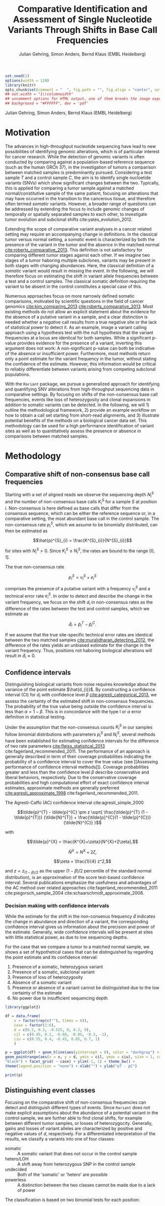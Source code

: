 #+TITLE: Comparative Identification and Assessment of Single Nucleotide Variants Through Shifts in Base Call Frequencies
#+AUTHOR: Julian Gehring, Simon Anders, Bernd Klaus (EMBL Heidelberg)

#+LATEX_CLASS: biocKnitrRnwPlain
#+LATEX_HEADER: \usepackage[nottoc,numbib]{tocbibind}
#+LATEX_HEADER: \usepackage{helvet}
#+HTML_HEAD: <link rel="stylesheet" type="text/css" href="bioc.css" />
#+HTML_HEAD: <link rel="stylesheet" type="text/css" href="http://www.ebi.ac.uk/~jgehring/css/bioc.css" />
#+OPTIONS: html-postamble:t html-preamble:nil
#+INFOJS_OPT: view:showall toc:t ftoc:t ltoc:nil

#+MACRO: M @@latex:\$1{@@$2@@latex:}@@
#+MACRO: R @@latex:\R{}@@
#+MACRO: Bioconductor @@latex:\Bioconductor{}@@

#+COMMENT: This is only present within latex
#+BEGIN_LaTeX
%\VignetteEngine{knitr::knitr}
%\VignetteIndexEntry{Rariant - PDF}
%\VignettePackage{Rariant}
#+END_LaTeX

#+COMMENT: This is only present within html
#+BEGIN_HTML
<!--
%\VignetteEngine{knitr::knitr}
%\VignetteIndexEntry{Rariant - HTML}
%\VignettePackage{Rariant}
-->
#+END_HTML

#+COMMENT: if ':exports none', the code block is not exported to the vignette templates 
#+BEGIN_SRC R :exports code :ravel results='hide', echo=FALSE, message=FALSE, warning=FALSE
  set.seed(1)
  options(width = 120)
  library(knitr)
  opts_chunk$set(comment = "  ", fig.path = "", fig.align = "center", out.width = "90%", indent = 10, cache = FALSE, cache.path = "../cache")
  ## out.width = "1\\columnwidth"
  ## uncomment options for HTML output, one of them breaks the image export
  ## background = "#FFFFFF", dev = 'pdf'
#+END_SRC

#+BEGIN_HTML
<!--begin.rcode setup, results='hide', echo=FALSE, message=FALSE, warning=FALSE
library(knitr)
# to base64 encode images
opts_knit$set(upload.fun = image_uri)
knit_hooks$set(fig.cap = function(before, options, envir) {
if(!before) {
paste('<p class="caption">',options$fig.cap,"</p>",sep="")
}
})
end.rcode-->
#+END_HTML

#+BEGIN_HTML
<p class="author-top">Julian Gehring, Simon Anders, Bernd Klaus (EMBL Heidelberg)</p>
#+END_HTML


* Motivation

The advances in high-throughput nucleotide sequencing have lead to new
possibilities of identifying genomic alterations, which is of particular interest
for cancer research.  While the detection of genomic variants is often conducted
by comparing against a population-based reference sequence (such as the human GRCh
37), in the investigation of tumors a comparison between matched samples is
predominantly pursued.  Considering a test sample $T$ and a control sample $C$,
the aim is to identify single nucloetide variants (SNVs) which show significant
changes between the two.  Typically, this is applied for comparing
a tumor sample against a matched normal/constitutive sample of the same patient,
focusing on alterations that may have occurred in the transition to the
cancerous tissue, and therefore often termed /somatic/ variants.  However, a
broader range of questions can be addressed by extending the focus to include
genomic changes of temporally or spatially separated samples to each other, to
investigate tumor evolution and subclonal shifts cite:yates_evolution_2012.

Extending the scope of comparative variant analyses in a cancer related setting
may require an accompanying change in definitions.  In the classical tumor
versus normal setting, a /somatic/ event is characterized by both the presence
of the variant in the tumor and the absence in the matched normal
[[cite:roberts_comparative_2013]].  This definition is not satisfactory for
comparing different tumor stages against each other.  If we imagine two stages
of a tumor haboring multiple subclones, variants may be present in both stages
with changing abundances.  Here, the classical definition of a /somatic/ variant
would result in missing the event.  In the following, we will therefore focus on
estimating the shift in variant allele frequencies between a test and a control
samples.  The classical somatic definition requiring the variant to be absent in the
control constitutes a special case of this.

Numerous approaches focus on more narrowly defined somatic comparisons,
motivated by scientific questions in the field of cancer genomics
[[cite:kim_comparing_2013]] [[cite:roberts_comparative_2013]].  Most existing methods 
do not allow an explicit statement about the evidence for the absence of a
putative variant in a sample, and a clear distinction is needed whether a /negative/ call
results from a true negative site or the lack of statistical power to detect it.
As an example, image a variant calling approach using a hypothesis test with the
null hypothesis that the variant frequencies at a locus are identical for both
samples.  While a significant p-value provides evidence for the presence of a
variant, inverting this argument does not work: A non-significant p-value can
both be indicative of the absence or insufficient power.  Furthermore, most
methods return only a point estimate for the variant frequency in the tumor,
without stating the confidence of the estimate.  However, this information would
be critical to reliably differentiate between variants arising from competing
subclonal populations.

With the =Rariant= package, we pursue a generalized approach for identifying and
quantifying SNV alterations from high-throughput sequencing data in comparative
settings. By focusing on shifts of the non-consensus base call frequencies,
events like loss of heterozygosity and clonal expansions in addition to somatic
variants can be detected.  In the following, we will 1) outline the methodological
framework, 2) provide an example workflow on how to obtain a call set starting
from short-read alignments, and 3) illustrate potential benefits of the methods on
a biological cancer data set.  This methodology can be used for a high
performance identification of variant sites as well as to quantitatively assess
the presence or absence in comparisons between matched samples.


* Methodology

** Comparative shift of non-consensus base call frequencies

Starting with a set of aligned reads we observe the sequencing depth $N^{S}_{i}$
and the number of non-consensus base calls $K^{S}_{i}$ for a sample $S$ at
position $i$.  Non-consensus is here defined as base calls that differ from the
consensus sequence, which can be either the reference sequence or, in a
comparative setting, the most abundant base call in the control sample.  The
non-consensus rate $p^{S}_{i}$, which we assume to be binomially distributed,
can then be estimated as

$$\hat{p}^{S}_{i} = \frac{K^{S}_{i}}{N^{S}_{i}}$$

for sites with $N^{S}_{i} > 0$.  Since $K^{S}_{i} \leq N^{S}_{i}$, the rates are
bound to the range $[0,1]$.

#+COMMENT: What should the CI for N == 0 look like?

The true non-consensus rate

$$p^{S}_{i} = v^{S}_{i} + e^{S}_{i}$$

#+COMMENT: p = K/N = V/N + E/N = (V+E)/N

comprises the presence of a putative variant with a frequency $v^{S}_{i}$ and a
technical error rate $e^{S}_{i}$.  In order to detect and describe the change in
the variant frequency, we focus on the shift $d_{i}$ in non-consensus rates
as the difference of the rates between the test and control samples, which we
estimate as

$$\hat{d}_{i} = \hat{p}^{T}_{i} - \hat{p}^{C}_{i}.$$

If we assume that the true site-specific technical error rates are identical
between the two matched samples  [[cite:muralidharan_detecting_2012]], the difference
of the rates yields an unbiased estimate for the change in the variant
frequency.  Thus, positions not haboring biological alterations will result in
$\hat{d}_{i} \approx 0$.


** Confidence intervals

Distinguishing biological variants from noise requires knowledge
about the variance of the point estimate $\hat{d_{i}}$.  By constructing a
confidence interval (CI) for $d_{i}$ with confidence level $\beta$
[[cite:agresti_categorical_2013]], we assess the certainty of the estimated shift in
non-consensus frequencies.  The probability of the true value being outside the
confidence interval is less than $\alpha = 1 - \beta$.  This is in concordance
with the type I or $\alpha$ error definition in statistical testing.

Under the assumption that the non-consensus counts $K^{S}_{i}$ in our samples
follow binomial distributions with parameters $p^{S}_{i}$ and $N^{S}_{i}$,
several methods have been established for estimating confidence intervals for
the difference of two rate parameters [[cite:fleiss_statistical_2013]]
cite:fagerland_recommended_2011.  The performance of an approach is generally
described in term of their coverage probabilities indicating the probability of
a confidence interval to cover the true value (see [[Assessing performance of
confidence interval methods]]).  Coverage probabilities greater and less than the
confidence level $\beta$ describe conservative and liberal behaviors,
respectively. Due to the conservative coverage probabilities and high
computational effort of exact confidence interval estimates, approximate methods
are generally preferred [[cite:agresti_approximate_1998]]
cite:fagerland_recommended_2011.

The Agresti-Caffo (AC) confidence interval cite:agresti_simple_2000

$$\tilde{p}^{T} - \tilde{p}^{C} \pm z \sqrt{ \frac{\tilde{p}^{T} (1 -
\tilde{p}^{T})} {\tilde{N}^{T}} + \frac{\tilde{p}^{C}(1 - \tilde{p}^{C})}
{\tilde{N}^{C}} }$$

with 

$$\tilde{p}^{X} = \frac{K^{X}+\zeta}{N^{X}+2\zeta},$$

$$\tilde{N}^{X} = N^{X} + 2\zeta,$$

$$\zeta = \frac{1}{4} z^2,$$

and $z = z_{(1-\beta)/2}$ as the upper $(1-\beta)/2$ percentile of the standard
normal distribution), is an approximation of the score test-based
confidence interval.  Several publications emphasize the usefulness and
advantages of the AC method over related approaches
cite:fagerland_recommended_2011 cite:piegorsch_sample_2004
cite:schaarschmidt_approximate_2008.


*** Decision making with confidence intervals

While the estimate for the shift in the non-consenus frequency $\hat{d}$
indicates the change in abundance and direction of a variant, the corresponding
confidence interval gives us information about the precision and power of the
estimate.  Generally, wide confidence intervals will be present at sites with
little statistical power, as due to low sequencing depths.

For the case that we compare a tumor to a matched normal sample, we shows a set
of hypothetical cases that can be distinguished by regarding the point estimate
and its confidence interval:

#+COMMENT: Explain in more detail
1. Presence of a somatic, heterozygous variant
2. Presence of a somatic, subclonal variant
3. Presence of loss of heterozygosity
4. Absence of a somatic variant
5. Presence or absence of a variant cannot be distinguished due to the low
   certainty of the estimate
6. No power due to insufficient sequencing depth

#+NAME: ci_cases_plot
#+LABEL: ci_cases_plot
#+BEGIN_SRC R :results output graphics :file cases-ci.svg :session *R-devel* :width 14 :height 7 :ravel echo=FALSE, message=FALSE, fig.width=14, fig.height=7, fig.cap='Illustrative cases of confidence intervals for somatic variant frequency estimates'
  library(ggplot2)

  df = data.frame(
      x = factor(rep(c(""), times = 6)),
      case = factor(1:6),
      d = c(0.5, 0.3, -0.525, 0, 0.2, 0),
      cil = c(0.45, 0.2, -0.60, -0.05, -0.3, -1),
      ciu = c(0.55, 0.4, -0.45, 0.05, 0.7, 1)
      )

  p = ggplot(df) + geom_hline(aes(yintercept = 0), color = "darkgray") +
  geom_pointrange(aes(x = x, y = d, ymin = cil, ymax = ciu), size = 1, color =
  "black") + facet_grid( ~ case) + ylim(-1, 1) + theme_bw() +
  theme(legend.position = "none") + xlab("") + ylab("pT - pC")

  print(p)
#+END_SRC


** Distinguishing event classes

Focusing on the comparative shift of non-consensus frequencies can detect and
distinguish different types of events.  Since =Rariant= does not make explicit
assumptions about the abundance of a potential variant in the control sample, we
are further able to find clonal shifts, for example between different tumor
samples, or losses of heterozygocity. Generally, gains and losses of variant
alleles are characterized by positive and negative values of $d$, respectively.
For a differentiated interpretation of the results, we classify a variants into
one of four classes:

- somatic :: A somatic variant that does not occur in the control sample
- hetero/LOH :: A shift away from heterozygous SNP in the control sample
- undecided :: Both of the 'somatic' or 'hetero' are possible
- powerless :: A distinction between the two classes cannot be made due to a
               lack of power

#+COMMENT: Expand

The classification is based on two binomial tests for each position:

1. Somatic variants where the variant allele is not present in the control
   sample, rejecting a binomial test with the alternative hypothesis $H_{1}:
   p^{C} > 0$.

2. Sites with a loss of heterozygosity with a shift away from a heterozygous
   variant in the control sample, rejecting a binomial test with the
   alternative hypothesis $H_{1}: p^{C} \neq \frac{1}{2}$.


** Identifying variant sites in large datasets

The method that we have described before is suited for detecting variant
positions efficiently in large sequencing datasets, including whole-exome and
whole-genome sequencing.  For this purpose, we test for a shift in non-consensus
frequencies between two samples at each genomic position individually:

1. Form the base counts table for four bases A, C, G, T from the aligned
   reads.  In order to reduce the number of false counts, we can optionally
   exclude reads with low base calling quality and clip the head of each read.

2. Determine the consensus sequence: In a comparative setting, we will use the
   most abundant base call.

2. Calculate the sequencing depth $N^{S}_{i}$, mismatch counts $K^{S}_{i}$, and
   derived statistics for both samples, based on the consensus sequence (see
   [[Comparative shift of non-consensus base call frequencies]]).

3. Find potential variant sites with a Fisher's Exact Test, comparing the number
   of mismatching and total bases between the samples: ${K^{T}_{i}, N^{T}_{i},
   K^{C}_{i}, N^{C}_{i}}$.  The p-values are corrected for multiple testing
   according to the Benjamini-Hochberg procedure.  Only positions rejecting the
   null hypothesis at a significance level $\alpha$ are furtheron considered as
   potential variants.

4. Calculate Agresti-Caffo confidence intervals with confidence level $\beta$,
   in order to evaluate presence or absence of the variant (see [[Confidence
   intervals]]).

5. Classify variant sites into the groups: somatic, LOH, undecided, and
   powerless (see [[Distinguishing event classes]]).


* Workflow

In the following, we show an complete workflow for identifying SNVs from aligned
short reads.  For illustration purposes, we will focus on data from a whole
exome sequencing (WES) study, as part of the =h5vcData= package
[[cite:pyl_h5vcdata:_2013]], covering a subset of the NRAS gene.

#+BEGIN_SRC R :exports code :ravel results='hide', message=FALSE, warning=FALSE
  library(Rariant)
  
  library(h5vcData)
  library(GenomicRanges)
  library(ggbio)
  library(ggplot2)
#+END_SRC


** The data set

We compare an AML tumor sample with the matching control sample of a single
patient, starting with the alignments stored in =BAM= files.  Here, we will use
the =system.file= function to construct the path to our example data files.

#+COMMENT: Expand?  Explain how to do this for own data?

#+BEGIN_SRC R
  control_bam = system.file("extdata", "NRAS.Control.bam", package = "h5vcData", mustWork = TRUE)
  test_bam = system.file("extdata", "NRAS.AML.bam", package = "h5vcData", mustWork = TRUE)
#+END_SRC


Since we restrict our analysis to a small region of the genome at the moment, we
further define our region of interest.

#+BEGIN_SRC R
  roi = GRanges("1", IRanges(start = 115258439, end = 115259089))  
#+END_SRC


** Identifying variant sites

Variant sites can be identified with the =rariant= function.  As input, we
specify the alignment files for the test and control sample.  In case that we
are only interested in calling variants in specific regions, we can pass a
=GRanges= object with the given intervals as the =region= argument.  Otherwise,
if this argument is omitted, the entire genome will be analyzed.

#+BEGIN_SRC R
  vars = rariant(test_bam, control_bam, roi)
#+END_SRC

The calls are returned as a =GRanges= object, with each row corresponding to a
detected variant site.  In this case, one variant is classified as a probable
somatic variant, with an estimated shift =d= in the variant frequency of $\approx
0.51$ within the $95%$ confidence interval $[0.37,0.62]$.

#+BEGIN_SRC R
  vars
#+END_SRC


Additional arguments allow us to change the confidence levels and the filter
settings used for excluding low quality base calls to reduce false positives.
The defaults are suited for current Illumina sequencing data sets.


** Understanding the results

The columns of the =GRanges= object returned by =rariant= summarizes the
evidence for the presence or absence of a variant:

- testMismatch, controlMismatch :: Non-consensus base counts $K_{i}^{T}$ and
     $K_{i}^{C}$ in the test and control sample
- testDepth, controlDepth :: Sequencing depth $N_{i}^{T}$ and $N_{i}^{C}$ in the
     test and control sample
- testRef, controlRef :: Most abundant base call in the test and control sample,
     with =N= refering to multiple ones.
- testAlt :: Most abundant mismatch/non-consensus base call, with =N= refering
             to multiple ones.
- ref :: Consensus sequence
- d, ds :: Estimated shift $\hat{d}_{i}$ of the non-consensus frequencies, with
           =ds= as the shrinkage estimate
- p1, p2 :: Non-consensus rates $p_{i}^{T}$ and $p_{i}^{C}$ in the test and
            control sample
- lower, upper :: Lower and upper bound of the confidence interval for $d$
- pval, padj :: Raw and Benjamini-Hochberg adjusted p-value of the Fisher's
                Exact test
- called :: Was the site called as a variant?
- eventType :: Type of variant event: 'somatic', 'loh', 'undecided'.
- pvalSomatic, padjSomatic, pvalHetero, padjHetero :: Raw and
     Benjamini-Hochberg adjusted p-values of the binomial tests for the
     respective event types


** Exploratory variant analysis

By default, only identified variants are returned.  We can also obtain the
results for all sites in our region of interest with =select = FALSE=.  This
will be useful for an exploratory analysis, such as investigating the absence of
a variant or comparing calls between samples.

#+BEGIN_SRC R
  vars_all = rariant(test_bam, control_bam, roi, select = FALSE)
  
  head(vars_all, 3)
#+END_SRC


** Summarizing and visualizing results

Sites harboring potential biological variants can be identified by confidence
intervals that reject non-consensus frequencies shifts of 0.  The =ciOutside=
function finds sites whose confidence intervals do not overlap a value of
interest.  As we have seen before, the /NRAS/ locus contains one such site.

#+BEGIN_SRC R
  idx_out = ciOutside(vars_all, 0)
  ind_out = which(idx_out)
  
  vars_all$outside = idx_out
  
  table(idx_out)
#+END_SRC


We inspect the variant site by visualizing the confidence intervals.  This
allows us to clearly identify the variant and quantify the range of the expected
variant frequency, as well as state the absence of other variants in the
surrounding with high certainty.  The second plot indicates the shift in
relation to the estimates $p^{T}_{i}$ and $p^{C}_{i}$, also indicating the gain
of the variant allele in the tumor.

#+BEGIN_SRC R :exports both :results output graphics :file nras-site1.svg :session *R-devel* :width 14 :height 7 :ravel warning=FALSE :ravel fig.width=14, fig.height=7, fig.cap='NRAS: Variant frequency confidence intervals and shifts'
  win = 20
  ind_var = (ind_out[1]-win):(ind_out[1]+win)
  
  p_ci = plotConfidenceIntervals(vars_all[ind_var])
  
  p_shift = plotAbundanceShift(vars_all[ind_var])
  
  t = tracks(p_ci, p_shift)
  
  print(t)
#+END_SRC

Looking at a larger region, we see that the certainty of our estimates
correlates with sequencing depth of the samples.  We describe this relationship
in more detail in the supplementary section [[Statistical power and sequencing
depth]].

#+BEGIN_SRC R :exports both :results output graphics :file nras-site2.svg :session *R-devel* :width 7 :height 7 :ravel warning=FALSE :ravel fig.width=14, fig.height=7, fig.cap='NRAS: Non-variant site with sequencing depth'
  ind_low = (100-40):(100+40)
    
  p_low = plotConfidenceIntervals(vars_all[ind_low])
  p_depth = autoplot(vars_all[ind_low], aes(y = testDepth), geom = "step", col = "darkred") + geom_step(aes(y = controlDepth), col = "steelblue3") + theme_bw()
    
  t2 = tracks(p_low, p_depth)
  
  print(t2)
#+END_SRC


** Interactive variant analysis

With the =rariantInspect= interface, the results of the =rariant= can be
explored interactively in the web browser.  Since we cannot demonstrate this in
a static document, we show screenshots of the application.  Figures and results
tables can be displayey conveniently and subset according to multiple criteria.

#+BEGIN_SRC R :ravel eval=FALSE
  rariantInspect(vars_all)
#+END_SRC


#+CAPTION: Interactive analysis, showing confidence interval plots
#+ATTR_HTML: :width 90%
[[file:rariant-inspect-ci.png]]

#+CAPTION: Interactive analysis, showing non-consensus rate shift plots
#+ATTR_HTML: :width 90%
[[file:rariant-inspect-shift.png]]



* Example Cases

** 1000 Genomes Simulation Study

We want to further demostrate the usage and abilities of the =Rariant= package
on a real-life data set.  Due to legal and privacy issues, most human cancer
sequencing data is not publicly accessible and therefore cannot serve as an
example data set here.  Alternatively, we conduct an analysis to mimic the
characteristics of current cancer sequencing studies.

For the purpose of the analysis, we compare three samples from the 1000 Genomes
project [[cite:the_1000_genomes_project_consortium_map_2010]], serving as a
control/normal (=control=) and two related test/tumor samples (=test= and
=test2=).  Further, we simulate a clonal mixture (=mix=) of the two test samples
by combining their reads.

#+BEGIN_SRC R :exports code :ravel results='hide', message=FALSE, warning=FALSE
  library(Rariant)

  library(GenomicRanges)
  library(ggbio)
#+END_SRC


#+BEGIN_SRC R
  tp53_region = GRanges("chr17", IRanges(7571720, 7590863))
#+END_SRC


#+BEGIN_SRC R
  test1_bam = system.file("extdata", "test.bam", package = "Rariant", mustWork = TRUE)
  test2_bam = system.file("extdata", "test2.bam", package = "Rariant", mustWork = TRUE)
  control_bam = system.file("extdata", "control.bam", package = "Rariant", mustWork = TRUE)
  mix_bam = system.file("extdata", "mix.bam", package = "Rariant", mustWork = TRUE)
#+END_SRC


#+BEGIN_SRC R
  v_test1 = rariant(test1_bam, control_bam, tp53_region, select = FALSE)
  v_test2 = rariant(test2_bam, control_bam, tp53_region, select = FALSE)
  v_mix = rariant(mix_bam, control_bam, tp53_region, select = FALSE)
#+END_SRC

In the following, we look at positions which showed an significant effect in at
least one sample.  This gives us 12 positions to consider in the following.

#+BEGIN_SRC R
  poi = unique(c(v_test1[ciOutside(v_test1)], v_test2[ciOutside(v_test2)], v_mix[ciOutside(v_mix)]))

  length(poi)

  head(poi)
#+END_SRC


#+BEGIN_SRC R
  v_poi1 = v_test1[v_test1 %in% poi]
  v_poi2 = v_test2[v_test2 %in% poi]
  v_poi3 = v_mix[v_mix %in% poi]
#+END_SRC


To get a better understanding about the evidence for the presence or absence of
particular variants acros samples, we plot the confidence intervals, colored
according to the predicted event type, and abundance shifts for all sites of
interest, colored according to the sign of the shift.

#+BEGIN_SRC R :exports both :results output graphics :file platinum-ci-tracks.svg :session *R-devel* :width 14 :height 7 :ravel warning=FALSE :ravel fig.width=14, fig.height=7, fig.cap='Confidence intervals for simulition study'
  py1 = plotConfidenceIntervals(v_poi1, color = "eventType")
  py2 = plotConfidenceIntervals(v_poi2, color = "eventType")
  py3 = plotConfidenceIntervals(v_poi3, color = "eventType")

  t = tracks(py1, py2, py3)

  print(t)
#+END_SRC

While most of the variants are somatic, i.e. they do not appear in the control
sample, the last variant position shows a loss of a heterozygous SNP.  Looking
for example in more detail into the group of 5 variant sites around 7.85 Mbp: We
can identify them as consistent with a heterozygous somatic variant in the first
sample, since their 95% CIs overlap the value of 0.5.  In contrast, we can show
the absence of the same variants in the second sample.  The third sample again
shows the presence of the variants, as seen in the first case, but with lower
abundance.  Such a result could be expected in a mixture of subclones, in which
some clones carry a somatic variant and others not.  Further, we can also see
the case of the next variant which consistently exists in all three samples with
the same abundance.

#+BEGIN_SRC R :exports both :results output graphics :file platinum-shift-tracks.svg :session *R-devel* :width 14 :height 7 :ravel warning=FALSE :ravel fig.width=14, fig.height=7, fig.cap='Abundance shifts for simulition study'
  pa1 = plotAbundanceShift(v_poi1)
  pa2 = plotAbundanceShift(v_poi2)
  pa3 = plotAbundanceShift(v_poi3)

  t2 = tracks(pa1, pa2, pa3)

  print(t2)
#+END_SRC

#+BEGIN_SRC R :exports none
  x = v_poi1
  y = v_poi2
  z = v_poi3

  multiCompare <- function(..., height = 0.9, width = 0.95, size = 1.5, fill = "d") {
      l = list(...)
      browser()
      if(is.null(names(l))) {
          n = as.character(seq_along(l))
      } else {
          n = names(l)
      }
      f <- function(x) {
          x1 = as(x, "data.frame")
          x1$n = n
          x1$outside = ciOutside(x1)
          return(x1)
      }
      browser()
      lx = lapply(l, f)
      z = do.call(rbind, lx)
      z$sample = factor(rep(n, elementLengths(l)))
      g = ggplot(z) + geom_tile(aes_string(x = "sample", y = "n", fill = fill, color = "outside"), size = size, height = height, width = width) + theme_bw() + scale_fill_gradient2(limits = c(-1, 1)) + xlab("Sample") + ylab("Variant")
      return(g)
  }

  foo <- function(...) {
      l = list(...)
      return(l)
  }

  multiCompare(a = x, b = y, c = z)

  multiCompare(x, y, z, fill = "lower")
#+END_SRC


#+BEGIN_SRC R :exports none
  selectCalls <- function(x, called = TRUE, padj, pval, value) {
      res = x[x$called %in% called]
      return(res)
  }
#+END_SRC


** AML Genome Sequencing

To illustrate typical cases that can be distinguished with the proposed methodology
on real data, we investigate a tumor/normal comparison of a single patient as
part of an AML WGS study.  The data is part of the =h5vcData= package
[[cite:pyl_h5vcdata:_2013]].  We will focus on the [[http://www.ensembl.org/Homo_sapiens/Gene/Summary?db%3Dcore%3Bg%3DENSG00000128383][/APOBEC3A/]] locus on chromosome
22, and will use two types of plots of a set of exemplary regions:

1. Mismatch plots which show the sequencing depth (in gray) and base-specific
   mismatches (in colors) separated across strands, with the normal in the top
   and the tumor sample in the bottom panel.  Positive and negative values
   correspond to the plus and minus strand, respectively.  The plots are
   generated with the =h5vc= package [[cite:pyl_h5vc:_2014]], and details on how to
   generate these are explained in the package vignette.

2. Confidence interval plot with the estimated somatic variant frequency (as
   dot) and corresponding 99% confidence interval (as line range) for both as
   well as the plus and minus strand.  The plots are generated with the
   =plotConfidenceIntervals= function.


#+BEGIN_SRC R :exports code :ravel results='hide', echo=FALSE, message=FALSE, warning=FALSE
  library(Rariant)
  
  library(h5vc)
  library(h5vcData)
  library(GenomicRanges)
  library(ggbio)
  library(ggplot2)
  library(biovizBase)
#+END_SRC

#+BEGIN_SRC R :exports code :ravel results='hide', echo=FALSE, message=FALSE, warning=FALSE
  roi = GRanges("chr22", IRanges(39357400, 39357400))
  data(genesymbol, package = "biovizBase")
  apo = reduce(genesymbol[names(genesymbol) %in% "APOBEC3A"])
#+END_SRC

#+BEGIN_SRC R :exports code :ravel results='hide', echo=FALSE, message=FALSE, warning=FALSE
  tallyFile = system.file("extdata", "example.tally.hfs5", package = "h5vcData", mustWork = TRUE)
  sampleData = getSampleData(tallyFile, "/ExampleStudy/22")
  
  stopifnot(file.exists(tallyFile))
  
  data = h5readBlock(
      filename = tallyFile,
      group = "/ExampleStudy/22",
      names = c("Counts", "Coverages", "Deletions"),
      range = c(start(apo), end(apo))
  )
  
  counts = data$Counts
  counts = counts[5:8, , , ] ## focus on HQ counts
  mm_test = aperm(counts[ ,2, , ], c(3,1,2))
  mm_control = aperm(counts[ ,1, , ], c(3,1,2))
    
  cov = data$Coverages
  cov_test = aperm(cov[2, , ], c(2,1))
  cov_control = aperm(cov[1, , ], c(2,1))
  
  #+END_SRC

#+BEGIN_SRC R :exports code :ravel results='hide', echo=FALSE, message=FALSE, warning=FALSE
  conf_level = 0.99
  
  ## container GRanges
  gr = GRanges("22", IRanges(start(apo):end(apo), width = 1))
  
  ## both strands
  k1b = rowSums(colSums(aperm(mm_test, c(3,1,2))))
  k2b = rowSums(colSums(aperm(mm_control, c(3,1,2))))
  n1b = colSums(aperm(cov_test, c(2,1)))
  n2b = colSums(aperm(cov_control, c(2,1)))
  
  cis = acCi(k1b, n1b, k2b, n2b, conf_level)
  
  grb = gr
  mcols(grb) = cis
  
  ## plus strand
  k1p = rowSums(mm_test[ , ,1])
  k2p = rowSums(mm_control[ , ,1])
  n1p = cov_test[ ,1]
  n2p = cov_control[ ,1]
  
  cip = acCi(k1p, n1p, k2p, n2p, conf_level)
  
  grp = gr
  mcols(grp) = cip
  
  ## minus strand
  k1m = rowSums(mm_test[ , ,2])
  k2m = rowSums(mm_control[ , ,2])
  n1m = cov_test[ ,2]
  n2m = cov_control[ ,2]
  
  cim = acCi(k1m, n1m, k2m, n2m, conf_level)
  
  grm = gr
  mcols(grm) = cim
  
#+END_SRC

#+BEGIN_SRC R :exports code :ravel results='hide', echo=FALSE, message=FALSE, warning=FALSE
  idx_out = ciOutside(cis)
  ind_out = which(idx_out)
  
  table(idx_out)
#+END_SRC

#+BEGIN_SRC R :exports code :ravel results='hide', echo=FALSE, message=FALSE, warning=FALSE
  idx_over = ciOverlap(cip, cim)
  
  table(idx_over)
#+END_SRC

#+BEGIN_SRC R :exports code :ravel results='hide', echo=FALSE, message=FALSE, warning=FALSE
  idx_unequal = (n1p > 30 & n1m < 2) | (n1p < 3 & n1m > 30)
  ind_unequal = which(idx_unequal)
  
  sum(idx_unequal)
#+END_SRC

#+BEGIN_SRC R :exports code :ravel results='hide', echo=FALSE, message=FALSE, warning=FALSE
  win = 35
  
  plotCis <- function(idx_show) {
  
      pb1 = plotConfidenceIntervals(grb[idx_show])
      pp1 = plotConfidenceIntervals(grp[idx_show])
      pm1 = plotConfidenceIntervals(grm[idx_show])
  
      t1 = tracks(both = pb1, plus = pp1, minus = pm1)
  
      return(t1)
  }
  
  plotMm <- function(pos) {
      
      ## mmplot
      data0 = h5readBlock(filename = tallyFile, group = "/ExampleStudy/22", names = c("Coverages", "Counts", "Deletions"), range = c(pos-win, pos+win))
      data0$Counts[c(1:4, 9:12), , , ] = 0
  
      p1 = mismatchPlot(data = data0, sampledata = sampleData, samples = sampleData$Sample[c(2,5)], windowsize = win, position = pos) + theme_bw() + theme(legend.background = element_rect(color = "black", size = 0.1), strip.background = element_rect(fill = NA), legend.position = "none")
  
      return(p1)
  }
  
#+END_SRC


*** Case 1: Somatic variant

The first example shows a potential heterozygous somatic variant, for which
there is no evidence in the control sample.  While the mismatch frequencies differ
slightly between the two strands, the overlap of the two confidence intervals
indicate that there is no disagreement.

#+BEGIN_SRC R :exports code :ravel echo=FALSE, message=FALSE, warning=FALSE
  i = 1
  idx_show = (ind_out[i]-win):(ind_out[i]+win)
  pos = start(gr)[ind_out[i]]
#+END_SRC


#+BEGIN_SRC R :exports results :results output graphics :file aml-mm-1.svg :session *R-devel* :width 14 :height 7 :ravel warning=FALSE, fig.width=14, fig.height=7, fig.cap='Mismatch plot for case 1: Somatic variant', echo=FALSE
  p1 = plotMm(pos)
  print(p1)
#+END_SRC


#+BEGIN_SRC R :exports both :results output graphics :file aml-ci-1.svg :session *R-devel* :width 14 :height 7 :ravel warning=FALSE, fig.width=14, fig.height=7, fig.cap='Confidence interval plot for case 1: Somatic variant', echo=FALSE
  t1 = plotCis(idx_show)
  print(t1)
#+END_SRC


*** Case 2: Absence of variants

In contrast to the previous case does this region not show a somatic variant.
The confidence intervals are all consistent with a somatic variant frequency of
0, while the small width of them indicate the high certainty of the estimate and
of the call of absence.

#+BEGIN_SRC R :exports code :ravel echo=FALSE, message=FALSE, warning=FALSE
  idx = 1000
  idx_show = (idx-win):(idx+win)
  pos = start(gr)[idx]
#+END_SRC


#+BEGIN_SRC R :exports both :results output graphics :file aml-mm-2.svg :session *R-devel* :width 14 :height 7 :ravel warning=FALSE :ravel fig.width=14, fig.height=7, fig.cap='Mismatch plot for case 2: Absence of a variant', echo=FALSE
  p2 = plotMm(pos)
  print(p2)
#+END_SRC


#+BEGIN_SRC R :exports both :results output graphics :file aml-ci-2.svg :session *R-devel* :width 14 :height 7 :ravel warning=FALSE :ravel fig.width=14, fig.height=7, fig.cap='Confidence interval plot for case 2: Absence of a variant', echo=FALSE
  t2 = plotCis(idx_show)
  print(t2)
#+END_SRC


*** Case 3: Strand-specific mismatches

In the third example region, mismatches are predominantly present on the minus
strand.  This behaviour is also reflected in the confidence intervals, comparing
the plus and the minus strand to each other.

#+BEGIN_SRC R :exports code :ravel echo=FALSE, message=FALSE, warning=FALSE
  i = 2
  idx_show = (ind_out[i]-win):(ind_out[i]+win)
  pos = start(gr)[ind_out[i]]
#+END_SRC


#+BEGIN_SRC R :exports both :results output graphics :file aml-mm-3.svg :session *R-devel* :width 14 :height 7 :ravel warning=FALSE :ravel fig.width=14, fig.height=7, fig.cap='Mismatch plot for case 3: Strand-specific mismatches', echo=FALSE
  p3 = plotMm(pos)  
  print(p3)
#+END_SRC


#+BEGIN_SRC R :exports both :results output graphics :file aml-ci-3.svg :session *R-devel* :width 14 :height 7 :ravel warning=FALSE :ravel fig.width=14, fig.height=7, fig.cap='Confidence interval plot for case 3: Strand-specific mismatches', echo=FALSE
  t3 = plotCis(idx_show)
  print(t3)
#+END_SRC


*** Case 4: Strand-specific differences in sequencing depth

The fourth region denotes a case with deviating sequencing depth between the
strands, which can be observed at the border of exons in exon-sequencing
datasets.  For the plus strand, the low statistical power is reflected in the
wide confidence intervals.

#+BEGIN_SRC R :exports code :ravel echo=FALSE, message=FALSE, warning=FALSE
  i = ind_unequal[10]
  idx_show = (i-win):(i+win)
  pos = start(gr)[i]
#+END_SRC


#+BEGIN_SRC R :exports both :results output graphics :file aml-mm-4.svg :session *R-devel* :width 14 :height 7 :ravel warning=FALSE :ravel fig.width=14, fig.height=7, fig.cap='Mismatch plot for case 4: Strand-specific differences in sequencing depth', echo=FALSE
  p4 = plotMm(pos)
  print(p4)
#+END_SRC


#+BEGIN_SRC R :exports both :results output graphics :file aml-ci-4.svg :session *R-devel* :width 14 :height 7 :ravel warning=FALSE :ravel fig.width=14, fig.height=7, fig.cap='Confidence inteval plot for case 4: Strand-specific differences in sequencing depth', echo=FALSE
  t4 = plotCis(idx_show)
  print(t4)
#+END_SRC


* Supplementary Information

** Strand-specific analysis

By comparing the confidence intervals between strands, we can further detect and
characterize effects such as variations in sequencing depth and strand biases.
We illustrate this with a set of hypothetical cases for confidence intervals for
two strands.  The upper row (cases 4-7) corresponds to sites with overlapping
CIs, whereas the lower row (cases 1-3) shows cases of disagreements between the
CIs indicative of strand biases.  When analyzing the probability for the overlap
of confidence intervals, an adjustment of the confidence level has to be taken
into account [[cite:knol_misuse_2011]].

#+ATTR_RAVEL: fig.cap='Illustrative cases of confidence intervals for somatic variant frequency estimates for two strands'
#+BEGIN_SRC R :results output graphics :file cases-strands.svg :session *R-devel* :width 14 :height 7 :ravel echo=FALSE, message=FALSE, fig.width=14, fig.height=7
  library(ggplot2)
    
  df = data.frame(
      x = factor(rep(c("A", "B"), times = 7)),
      case = factor(rep(c(5, 6, 7, 4, 1, 2, 3), each = 2)),
      dx = c(0.65, -0.65,  0.65,  0.20,  0.65,  0,  0.65,  0.55, 0.65, 0, 0.05, -0.05, -0.05, 0.05),
      cil = c(0.5, -0.8, 0.5, 0.1, 0.5, -0.2, 0.5, 0.4, 0.5, -0.7, -0.1, -0.2, -0.9, -0.8),
      ciu = c(0.8, -0.5, 0.8, 0.3, 0.8, 0.2, 0.8, 0.7, 0.8, 0.7, 0.2, 0.1, 0.8, 0.9),
      group = factor(c(rep("n", 2*3), rep("o", 2*4)))
      )

  p = ggplot(df) + geom_hline(aes(yintercept = 0), color = "darkgray") + geom_hline(aes(yintercept = 0.6), color = "darkred", linetype = "dashed") + geom_pointrange(aes(x = x, y = dx, ymin = cil, ymax = ciu), size = 1, color = "black") + facet_wrap(~ case, nrow = 2) + ylim(-1, 1) +  theme_bw() + theme(legend.position = "none") + xlab("Strand") + ylab("Shift in non-consensus rate")

  print(p)
#+END_SRC

Motivated by the analysis of different Illumina genome and exome sequencing, we
consider strand-biases, in which the non-consensus base call rates differ
significantly between strands at sites with sufficient sequencinq depth, a
neglectable problem with current data sets and analysis pipelines (see also [[Best
practices for short-read processing]]).  In the presence of strand biases, pooling
the counts of both plus and minus strand may be not desirable.  A possible
solution may be to perform a strand-specific analysis, and later combine the
resulting statistics. Gerstung and colleagues discuss different approaches for
combining p-values [[cite:gerstung_reliable_2012]], in particular taking the
minimum, maximum, average, or Fisher combination.  These can be also applied for
confidence intervals, with Fisher's method being equivalent to taking the sum of
both strands.


** Statistical power and sequencing depth

The statistical power, and thereby the width of the confidence interval, depends
on the sequencing depths in both samples.  For the region harboring the variant
site, we can illustrate the relationship between by plotting the confidence
interval width against the sequencing depth averaged over both samples.

#+BEGIN_SRC R :exports both :results output graphics :file ci-width-depth.svg :session *R-devel* :width 7 :height 7 :ravel warning=FALSE, fig.height=7, out.width='50%', fig.cap='Confidence interval width - sequencing depth relationship.  The identified variant is marked in blue.'
  df = as.data.frame(vars_all)
  df$ci_width = ciWidth(df)
  
  p = ggplot(df) + geom_point(aes_string(x = "(controlDepth + testDepth) / 2", y = "ci_width", col = "outside")) + xlab("Average sequencing depth") + ylab("Confidence interval width") + theme_bw()
  
  print(p)
#+END_SRC


** Multiple testing adjustment of confidence levels               :noexport:

When computing confidence intervals for a selection of sites, the coverage
probabilities can deviate from the desired confidence level $\beta$.  Benjamini
and Yekutieli [[cite:benjamini_false_2005]] discussed this issue for confidence
intervals and proposed a false-discovery related approach to obtain an adjusted
confidence level

$$\tilde{\beta} = 1 - (1 - \hat{\eta}_{0}) (1 - \beta)$$

based on the estimated fraction $\hat{\eta}_{0}$ of sites consistent with the
null hypothesis.  For most sequencing studies targeting large parts of the exome
or genome, we expect $\hat{\eta}_{0}$ to be close to 1.


** Best practices for short-read processing                       :noexport:

Here we outline our recommendations for how to obtain high-quality variant
calls.

1. Alignment to the reference genome (considering only unique alignment, with a
   reference genome including unplaced contigs and patches, clipping of
   overlapping read pairs for small/negative insert sizes)
2. Removal of duplicated reads
3. Realignment around InDel regions, for all samples of a patient together
4. Initial variant calling
5. Realignment around potential variant regions (to remove aligner specific
   artifacts)
6. Final variant calling


** Assessing performance of confidence interval methods

As outlined before, an important property for assessing confidence intervals is
given by their coverage probabilities.  Ideally, we would expect a method to
have coverage probabilities close to the nominal confidence level \beta over a
wide range in the parameter space.  Previous publications analyzing the
performance focus on parameter settings that deviate from those of sequencing
data sets cite:fagerland_recommended_2011.  Therefore, we perform a simulation
that demonstrates the behavior of the Agrest-Caffo methods for a whole-genome
sequencing study.  For a fixed sequencing depth of 30 in both test and control
sample, the coverage probability of 95% AC confidence intervals is computed for
all possible combinations of mismatch counts $K^{T}$ and $K^{C}$.


#+BEGIN_SRC R :session *R-devel*
  ## WGS
  n1 = 30
  n2 = 30
  k1 = 0:(n1-1)
  k2 = 0:(n2-1)
  cl = 0.95
  n_sample = 1e4
  
  pars = expand.grid(k1 = k1, k2 = k2, n1 = n1, n2 = n2, conf_level = cl)
  
  cp_ac = coverageProbability(pars, fun = acCi, n_sample = n_sample)
#+END_SRC


#+BEGIN_SRC R :exports both :results output graphics :file cp-ac-wgs.svg :session *R-devel* :width 7 :height 7 :ravel warning=FALSE :ravel fig.width=7, fig.height=7, out.width='60%', fig.cap='Coverage probabilities for whole-genome setting'
  p_ac = ggplot(cp_ac) + geom_tile(aes(x = k1, y = k2, fill = cp)) + scale_fill_gradient2(midpoint = 0.95, limits = c(0.9, 1)) + theme_bw() + xlab("kT") + ylab("kC")
  
  print(p_ac)
#+END_SRC

For mismatch rates close to 0 or 1 in both samples, the Agresti-Caffo method
shows a conservative perfomance.


** Sample splitting                                               :noexport:

The implementation of the Agresti-Caffo CI also includes a method for improving
the coverage probability, by randomly splitting the sample
[[cite:decrouez_split_2013]].  This is especially useful at sites with low
sequencing depth.

#+BEGIN_SRC R :session *R-devel*
  cp_ac_split = coverageProbability(pars, fun = acCi, n_sample = n_sample, split = TRUE)
  #+END_SRC


#+BEGIN_SRC R :exports both :results output graphics :file cp-ac-wgs-split.svg :session *R-devel* :width 7 :height 7 :ravel warning=FALSE :ravel fig.width=7, fig.height=7, out.width='60%', fig.cap='Coverage probabilities with sample splitting'
  p_ac_split = ggplot(cp_ac_split) + geom_tile(aes(x = k1, y = k2, fill = cp)) + scale_fill_gradient2(midpoint = 0.95, limits = c(0.9, 1)) + theme_bw() + xlab("kT") + ylab("kC")
  
  print(p_ac_split)
#+END_SRC


** Split comparisons                                              :noexport:

#+BEGIN_SRC R :session *R-devel*
  ## bad cases with 'NA's
  idx_na = is.na(cp_ac_split$cp) | is.na(cp_ac_split$aw)
  cp_ac_split[idx_na, ]
  
  dev.new()
  smoothScatter(abs(cp_ac$cp - cl), abs(cp_ac_split$cp - 0.95), pch = 20)
  abline(0, 1)
  
  table(abs(cp_ac$cp - cl) > abs(cp_ac_split$cp - cl))
  
  dev.new()
  plot(cp_ac$aw, (cp_ac_split$aw - cp_ac$aw), pch = 20, log = "x")
  abline(h = 0)
  
  table(cp_ac$aw > cp_ac_split$aw)
  
  
  ## difference plots
  d_cp = cp_ac
  d_cp$d = abs(cp_ac$cp - cl) - abs(cp_ac_split$cp - cl)
  d_cp$w = cp_ac$aw - cp_ac_split$aw
  
  p_d_cp = ggplot(d_cp) + geom_tile(aes(x = k1, y = k2, fill = d)) + scale_fill_gradient2(midpoint = 0, limits = c(-0.02, 0.02)) + theme_bw() + xlab("kT") + ylab("kC")
  
  p_d_w = ggplot(d_cp) + geom_tile(aes(x = k1, y = k2, fill = w)) + scale_fill_gradient2(midpoint = 0, limits = c(-2e-3, 2e-3)) + theme_bw() + xlab("kT") + ylab("kC")
    
  dev.new(); print(p_d_cp)
  dev.new(); print(p_d_w)
  #+END_SRC


** Benchmarking of performance and resources

For an analysis of two matched human tumor samples, we performed a benchmark to
assess the computational time and memory usage on a standard laptop (Thinkpad
X220 built in 2011).  Both samples contain about 95M reads mapped to the
1000genomes reference sequence reads that are considered in the analysis.  For
the analysis of chromosome 22, the analysis with default parameters required
~873s and 600MB of RAM.  For an analysis of all linear toplevel chromosomes
(autosomes and allosomes), this would require ~15h of time.  Please consider
that the current version of =Rariant= is under active development and
computational efficiency will increase with newer versions.


** Workflow: Long version                                          :noexport:

In the following, we show an complete workflow on how to generate variant calls
starting with alignment files.  For illustration purposes, we will focus on data
from a WES study, as part of the h5vcData package [[cite:pyl_h5vcdata:_2013]],
covering a subset of the NRAS gene.

The analysis steps can be summarized as:

1. Extract the position-specific base counts tables (also known as /tallies/)
   from the aligned reads.

2. Calculate the sequencing depth and mismatch counts.

3. Estimate position-specific test statistics and confidence intervals.

4. Summarize and visualize the results.


#+BEGIN_SRC R :exports code :ravel results='hide', message=FALSE, warning=FALSE
  library(Rariant)
  
  library(h5vc)
  library(h5vcData)
  library(GenomicRanges)
  library(ggbio)
  library(ggplot2)
  library(biovizBase)
#+END_SRC


*** The data set

We will compare a AML tumor sample with the matching control sample of a single
patient, starting with the alignments stored in =BAM= files.

#+BEGIN_SRC R
  control_bam = system.file("extdata", "NRAS.Control.bam", package = "h5vcData", mustWork = TRUE)
  test_bam = system.file("extdata", "NRAS.AML.bam", package = "h5vcData", mustWork = TRUE)
#+END_SRC


Since we will restrict our analysis to a small region of the genome at the
moment, we further define our region of interest.

#+BEGIN_SRC R
  roi = GRanges("1", IRanges(start = 115258439, end = 115259089))
  gr = GRanges("1", IRanges(start(roi):end(roi), width = 1))
#+END_SRC


*** Extracting and preparing tallies

Next, we extract position-specific base count tables from the =BAM= files for
each position in our region of interest.  While several Bioconductor packages
offer the functionality for this task (e.g. =Rsamtools::applyPileups= or
=deepSNV::bam2R=), the =tallyBAM= function from the =h5vc= package will be used
here.  We will rearrange the dimensions of the tallies, to obtain the counts in
the format {position x base x strand} for the next step.

#+BEGIN_SRC R
  ## test sample
  test_tally = tallyBAM(test_bam, chr = as.character(seqnames(roi)), start = start(roi), stop = end(roi), ncycles = 0)
  test_tally = aperm(test_tally[5:8, , ], c(3, 1, 2))
  
  dim(test_tally)
  
  ## control sample
  control_tally = tallyBAM(control_bam, chr = as.character(seqnames(roi)), start = start(roi), stop = end(roi), ncycles = 0)
  control_tally = aperm(control_tally[5:8, , ], c(3, 1, 2))
  
  dim(control_tally)
#+END_SRC


*** Calculating mismatch counts and sequencing depths

The =comparativeMismatch= function calculates the number of mismatches and
sequencing depth for two matched samples, which will be the basis for the
following statistical analysis.  For this, the consensus sequence has to be
determined first.  Here, we use the most abundand base call of the control
sample.  Other approaches and the individual steps are outlined in the appendix
[[Comparative analysis of matching samples]].

#+BEGIN_SRC R
  dx = comparativeMismatch(test_tally, control_tally, strand = "both")
  
  head(dx)
#+END_SRC



*** Estimating test statistics and confidence intervals

Based on the counts obtained before, we compute the test statistics and
95% confidence intervals for $d$.

#+BEGIN_SRC R
  pval = with(dx, feTest(k1, n1, k2, n2))
  padj = p.adjust(pval, method = "BH")
#+END_SRC


#+BEGIN_SRC R
  ci = with(dx, acCi(k1, n1, k2, n2))
#+END_SRC


For a explorative analysis, we store the results and the original data in the
GRanges object.

#+BEGIN_SRC R
  stats = cbind(ci, pval = pval, padj = padj, dx)
  mcols(gr) = stats
  
  head(stats, 3)
#+END_SRC



*** Summarizing and visualizing results

Sites harboring potential somatic variants can be identified by those whose
confidence intervals that reject somatic variant frequencies of 0.  In this
case, this holds true for one site.

#+BEGIN_SRC R
  idx_out = ciOutside(ci)
  ind_out = which(idx_out)
  
  gr$outside = idx_out
  
  table(idx_out)
#+END_SRC


We inspect the variant site by visualizing the confidencen intervals, as well
the sequencing depth in both samples.  This allows us to cleary identify the
variant and quantify the range of the expected variant frequency, as well as
state the absence of other variants in the surrounding with high certainty.

#+BEGIN_SRC R :exports both :results output graphics :file nras-site1.svg :session *R-devel* :width 14 :height 7 :ravel warning=FALSE :ravel fig.width=14, fig.height=7, fig.cap='NRAS: Variant site'
  win = 20
  ind_var = (ind_out[1]-win):(ind_out[1]+win)
  
  p_ci = plotConfidenceIntervals(gr[ind_var])
  
  print(p_ci)
  
  #p_depth = autoplot(gr[ind_var], aes(y = n1), geom = "step", col = "darkred") + geom_step(aes(y = n2), col = "steelblue3") + theme_bw()
  #t1 = tracks(p_ci, p_depth)
  #print(t1)
#+END_SRC


Considering another region, we can see that certainty of our estimates
correlates with sequencing depth of the samples.

#+BEGIN_SRC R :exports both :results output graphics :file nras-site2.svg :session *R-devel* :width 7 :height 7 :ravel warning=FALSE :ravel fig.width=7, fig.height=7, fig.cap='NRAS: Non-variant site with sequencing depth'
  ind_low = (100-40):(100+40)
    
  p_low = plotConfidenceIntervals(gr[ind_low])
  p_depth = autoplot(gr[ind_low], aes(y = n1), geom = "step", col = "darkred") + geom_step(aes(y = n2), col = "steelblue3") + theme_bw()
    
  t2 = tracks(p_low, p_depth)
  
  print(t2)
#+END_SRC


We can further emphasize this relationship by plotting the confidence interval
width against the average sequencing depth.

#+BEGIN_SRC R :exports both :results output graphics :file ci-width-depth.svg :session *R-devel* :width 7 :height 7 :ravel warning=FALSE :ravel fig.width=7, fig.height=7, out.width='50%', fig.cap='Confidence interval width - sequencing depth relationship.  The identified variant is marked in red.'
  plot((stats$n1+stats$n2)/2, ciWidth(stats), pch = 20, col = idx_out + 1, log = "x")
#+END_SRC


The final call set can also be converted to a =VRanges= object, for downstream
analysis with other =Bioconductor= packages.

#+BEGIN_SRC R
  vr = somaticVariants(dx, gr)
  
  vr[ind_out]
#+END_SRC


** Comparative analysis of matching samples                       :noexport:

This section will explain the steps performed by the =comparativeMismatch=
function in detail.  For this, we will recreate the results with the underlying
low-level functions.  

In the first step, we combine the counts of both strand by adding them up.  We
could also perform the analysis for each strand individually, and combine the
results at a later stage.

#+BEGIN_SRC R
  control_counts = selectStrand(control_tally, "both")
  colnames(control_counts) = c("A", "C", "G", "T")
  
  test_counts = selectStrand(test_tally, "both")
  colnames(test_counts) = c("A", "C", "G", "T")
#+END_SRC


In order to be able to find mismatching base calls, we need to obtain the
consensus sequence for our samples.  We could take the respective reference
genome sequence.  In a comparative setting, defining the consensus in terms of
the most abundant base call of the control sample is a suitable alternative that
we will employ here.

#+BEGIN_SRC R
  control_base = callConsensus(control_counts)
  
  table(control_base)
#+END_SRC


Then, we can extract the sequencing depth and the mismatch counts at each
position for both of the samples.

#+BEGIN_SRC R
  control_depth = seqDepth(control_counts)
  controlMismatch = mismatchCount(control_counts, control_base, control_depth)
  
  test_depth = seqDepth(test_counts)
  testMismatch = mismatchCount(test_counts, control_base, test_depth) ## based on the 'control'
#+END_SRC


#+BEGIN_SRC R
  dy = data.frame(k1 = test_mm, n1 = test_depth, k2 = control_mm, n2 = control_depth)
  
  head(dy)
#+END_SRC


** Alternatives for calling variants                              :noexport:


Writing the output to a file can become useful for running unattended jobs on
for example a computing cluster, and importing the results with =readRariant=
for further analysis (see also [[From the command line]]).  This will contain the
same data as the return value of =rariant=, and we only use both here to
illustrate different flavors.

#+BEGIN_SRC R
  y = readRariant(out_file)
#+END_SRC


#+BEGIN_SRC R
  #stopifnot(identical(y, vars))
  
  m1 = mcols(y)
  m2 = mcols(vars)
  
  library(SomaticSignatures)
  g1 = grangesPlain(y)
  g2 = grangesPlain(vars)
  
  #identical(g1, g2)
  
  #identical(m1, m2)
#+END_SRC


*** From the command line

The variant calling can also be accessed from the command line.  This is
especially useful for interfacing with other programs or distributing the
calling on a computing cluster.  

#+BEGIN_SRC sh
  rariant --test <test_bam> --control <control_bam> --region chr22:1000-2000 --output <output_file> <other options>
#+END_SRC


#+BEGIN_SRC R
  out_file2 = tempfile()
  
  args = c(
      "--test", test_bam,
      "--control", control_bam,
      "--region", gr2pos(roi),
      "--output", out_file2)
  
  system2(rariantStandalone(), args)
  
  y2 = readRariant(out_file2)
  
  #stopifnot(identical(y, y2))
#+END_SRC


** Outdated                                                       :noexport:


#+BEGIN_SRC R
  #roi = GRanges("1", IRanges(start = 115256100, end = 115256803))
  roi = GRanges("1", IRanges(start = 115248466, end = 115259535))
  roi2 = GRanges("1", IRanges(start(roi)+9973, start(roi)+10624-1))
  roi = roi2
#+END_SRC


#+BEGIN_SRC R
  
  plot(stats$n1 + stats$n2, ciWidth(stats))
  plot(stats$n2, ciWidth(stats))
  
  plot(stats$k1 + stats$k2, ciWidth(stats))
  
  idx = which(stats$n2 > 100 & ciWidth(stats) > 0.2)
  
  
  p = autoplot(gr, aes(x = d, y = d), geom = "point")
  
  p_rel = ggplot(as.data.frame(mcols(gr))) + geom_point()
  
  hist(ci$d, 50)
  
  dev.new()
  plot(ci$d, dx$n1, pch = 20)
  
  ord = order(-abs(ci$d))
  
  head(dx[ord, ])
  head(ci[ord, ])
  
  head(gr[ord])
  
  p_h = ggplot(ci) + geom_histogram(aes(x = d))
#+END_SRC




* Frequently Asked Questions

** Getting help

We welcome emails with questions or suggestions about our software, and want to
ensure that we eliminate issues if and when they appear.  We have a few requests
to optimize the process:

-  All emails and follow-up questions should take place over the [[http://bioconductor.org/help/mailing-list/][Bioconductor
   mailing list]], which serves as a repository of information.

- The subject line should contain /Rariant/ and a few words describing the
  problem.  First search the [[http://bioconductor.org/help/mailing-list/][Bioconductor mailing list]], for past threads which might
  have answered your question.

- If you have a question about the behavior of a function, read the sections of
  the manual page for this function by typing a question mark and the function
  name, e.g. =?rariant=.  Additionally, read through the vignette to understand
  the interplay between different functions of the package.  We spend a lot of
  time documenting individual functions and the exact steps that the software is
  performing.

- Include all of your R code related to the question you are asking.
  
- Include complete warning or error messages, and conclude your message with the
  full output of =sessionInfo()=.



** Installing the package

Before you want to install the =Rariant= package, please ensure that
you have the latest version of =R= and =Bioconductor= installed.  For details on
this, please have a look at the help packages for [[http://cran.r-project.org/][R]] and [[http://bioconductor.org/install/][Bioconductor]].  Then you
can open =R= and run the following commands which will install the latest
release version of =Rariant=:

#+BEGIN_SRC R :eval no :ravel eval=FALSE
  source("http://bioconductor.org/biocLite.R")
  biocLite("Rariant")
#+END_SRC


* References

#+BIBLIOGRAPHY: references unsrt limit:t option:-d option:-nobibsource option:-noabstract option:-nokeywords


* Session Info


#+BEGIN_SRC R :ravel echo=FALSE, results='markup'
  sessionInfo()
#+END_SRC

